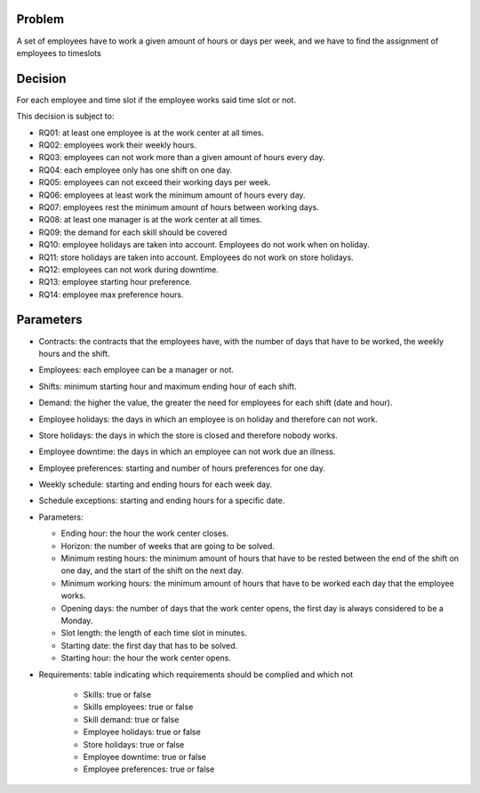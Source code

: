 Problem
-------

A set of employees have to work a given amount of hours or days per week, and we have to find the assignment of employees to timeslots

Decision
--------

For each employee and time slot if the employee works said time slot or not.

This decision is subject to:

- RQ01: at least one employee is at the work center at all times.
- RQ02: employees work their weekly hours.
- RQ03: employees can not work more than a given amount of hours every day.
- RQ04: each employee only has one shift on one day.
- RQ05: employees can not exceed their working days per week.
- RQ06: employees at least work the minimum amount of hours every day.
- RQ07: employees rest the minimum amount of hours between working days.
- RQ08: at least one manager is at the work center at all times.
- RQ09: the demand for each skill should be covered
- RQ10: employee holidays are taken into account. Employees do not work when on holiday.
- RQ11: store holidays are taken into account. Employees do not work on store holidays.
- RQ12: employees can not work during downtime.
- RQ13: employee starting hour preference.
- RQ14: employee max preference hours.

Parameters
----------

- Contracts: the contracts that the employees have, with the number of days that have to be worked, the weekly hours and the shift.
- Employees: each employee can be a manager or not.
- Shifts: minimum starting hour and maximum ending hour of each shift.
- Demand: the higher the value, the greater the need for employees for each shift (date and hour).
- Employee holidays: the days in which an employee is on holiday and therefore can not work.
- Store holidays: the days in which the store is closed and therefore nobody works.
- Employee downtime: the days in which an employee can not work due an illness.
- Employee preferences: starting and number of hours preferences for one day.
- Weekly schedule: starting and ending hours for each week day.
- Schedule exceptions: starting and ending hours for a specific date.

- Parameters:

  - Ending hour: the hour the work center closes.
  - Horizon: the number of weeks that are going to be solved.
  - Minimum resting hours: the minimum amount of hours that have to be rested between the end of the shift on one day, and the start of the shift on the next day. 
  - Minimum working hours: the minimum amount of hours that have to be worked each day that the employee works. 
  - Opening days: the number of days that the work center opens, the first day is always considered to be a Monday.
  - Slot length: the length of each time slot in minutes.
  - Starting date: the first day that has to be solved.
  - Starting hour: the hour the work center opens.

- Requirements: table indicating which requirements should be complied and which not

    - Skills: true or false
    - Skills employees: true or false
    - Skill demand: true or false
    - Employee holidays: true or false
    - Store holidays: true or false
    - Employee downtime: true or false
    - Employee preferences: true or false

